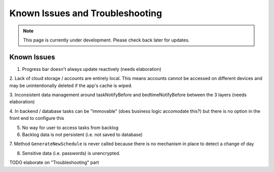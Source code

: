 Known Issues and Troubleshooting
================================
.. note:: This page is currently under development. Please check back later for updates.

************
Known Issues
************

1. Progress bar doesn't always update reactively (needs elaboration)

2. Lack of cloud storage / accounts are entirely local.
This means accounts cannot be accessed on different devices
and may be unintentionally deleted if the app's cache is wiped.

3. Inconsistent data management around taskNotifyBefore
and bedtimeNotifyBefore between the 3 layers (needs elaboration)

4. In backend / database tasks can be "immovable" (does business logic accomodate this?) but there is no option 
in the front end to configure this

5. No way for user to access tasks from backlog

6. Backlog data is not persistent (i.e. not saved to database)

7. Method ``GenerateNewSchedule`` is never called because
there is no mechanism in place to detect a change of day

8. Sensitive data (i.e. passwords) is unencrypted. 

TODO elaborate on "Troubleshooting" part
